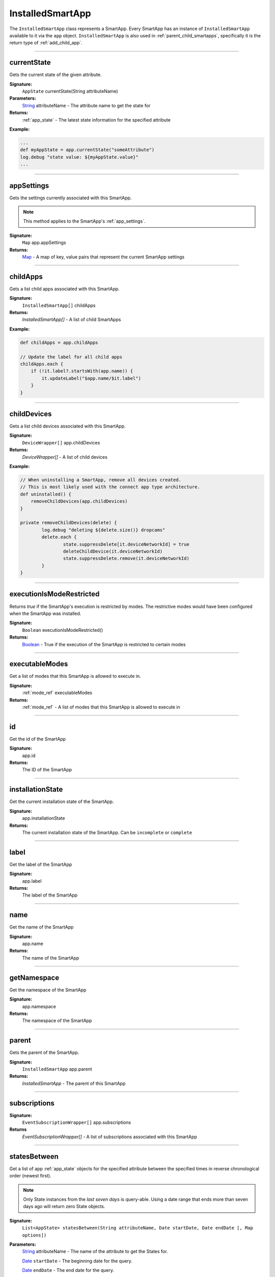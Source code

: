 .. _installed_smart_app_wrapper:

========================
InstalledSmartApp
========================

The ``InstalledSmartApp`` class represents a SmartApp.
Every SmartApp has an instance of ``InstalledSmartApp`` available to it via the ``app`` object.
``InstalledSmartApp`` is also used in :ref:`parent_child_smartapps`, specifically it is the return type of :ref:`add_child_app`.

----

currentState
------------

Gets the current state of the given attribute.

**Signature:**
    ``AppState`` currentState(String attributeName)

**Parameters:**
    `String`_ attributeName - The attribute name to get the state for

**Returns:**
    :ref:`app_state` - The latest state information for the specified attribute

**Example:**

.. code-block:: groovy

    ...
    def myAppState = app.currentState("someAttribute")
    log.debug "state value: ${myAppState.value}"
    ...

----

appSettings
-----------

Gets the settings currently associated with this SmartApp.

.. note::
    This method applies to the SmartApp's :ref:`app_settings`.

**Signature:**
    ``Map`` app.appSettings

**Returns:**
    `Map`_ - A map of key, value pairs that represent the current SmartApp settings

----

childApps
------------

Gets a list child apps associated with this SmartApp.

**Signature:**
    ``InstalledSmartApp[]`` childApps

**Returns:**
    `InstalledSmartApp[]` - A list of child SmartApps

**Example:**

.. code-block:: groovy

    def childApps = app.childApps

    // Update the label for all child apps
    childApps.each {
        if (!it.label?.startsWith(app.name)) {
            it.updateLabel("$app.name/$it.label")
        }
    }

----

childDevices
---------------

Gets a list child devices associated with this SmartApp.

**Signature:**
    ``DeviceWrapper[]`` app.childDevices

**Returns:**
    `DeviceWrapper[]` - A list of child devices

**Example:**

.. code-block:: groovy

    // When uninstalling a SmartApp, remove all devices created.
    // This is most likely used with the connect app type architecture.
    def uninstalled() {
        removeChildDevices(app.childDevices)
    }

    private removeChildDevices(delete) {
	    log.debug "deleting ${delete.size()} dropcams"
	    delete.each {
		    state.suppressDelete[it.deviceNetworkId] = true
		    deleteChildDevice(it.deviceNetworkId)
		    state.suppressDelete.remove(it.deviceNetworkId)
	    }
    }

----

executionIsModeRestricted
----------------------------

Returns `true` if the SmartApp's execution is restricted by modes.
The restrictive modes would have been configured when the SmartApp was installed.

**Signature:**
    ``Boolean`` executionIsModeRestricted()

**Returns:**
    `Boolean`_ - True if the execution of the SmartApp is restricted to certain modes

----

executableModes
------------------

Get a list of modes that this SmartApp is allowed to execute in.

**Signature:**
    :ref:`mode_ref` executableModes

**Returns:**
    :ref:`mode_ref` - A list of modes that this SmartApp is allowed to execute in

----

id
--

Get the id of the SmartApp

**Signature:**
    app.id

**Returns:**
    The ID of the SmartApp

----

installationState
-----------------

Get the current installation state of the SmartApp.

**Signature:**
    app.installationState

**Returns:**
    The current installation state of the SmartApp. Can be ``incomplete`` or ``complete``

----

label
-----

Get the label of the SmartApp

**Signature:**
    app.label

**Returns:**
    The label of the SmartApp

----

name
----

Get the name of the SmartApp

**Signature:**
    app.name

**Returns:**
    The name of the SmartApp

----

getNamespace
------------

Get the namespace of the SmartApp

**Signature:**
    app.namespace

**Returns:**
    The namespace of the SmartApp

----

parent
------

Gets the parent of the SmartApp.

**Signature:**
    ``InstalledSmartApp`` app.parent

**Returns:**
    `InstalledSmartApp` - The parent of this SmartApp

----

subscriptions
-------------

**Signature:**
    ``EventSubscriptionWrapper[]`` app.subscriptions

**Returns**
    `EventSubscriptionWrapper[]` - A list of subscriptions associated with this SmartApp

----

statesBetween
-------------

Get a list of app :ref:`app_state` objects for the specified attribute between the specified times in reverse chronological order (newest first).

.. note::

    Only State instances from the *last seven days* is query-able. Using a date range that ends more than seven days ago will return zero State objects.

**Signature:**
    ``List<AppState> statesBetween(String attributeName, Date startDate, Date endDate [, Map options])``

**Parameters:**
    `String`_ attributeName - The name of the attribute to get the States for.

    `Date`_ ``startDate`` - The beginning date for the query.

    `Date`_ ``endDate`` - The end date for the query.

    `Map`_ options *(optional)* - options for the query. Supported options below:

    ======= ========== ===========
    option  Type       Description
    ======= ========== ===========
    ``max`` `Number`_  The maximum number of Events to return. By default, the maximum is 10.
    ======= ========== ===========

**Returns:**
    `List`_ <:ref:`app_state`> - A list of State objects between the dates specified. A maximum of 1000 :ref:`state_ref` objects will be returned.

**Example:**

.. code-block:: groovy

    ...
    def start = new Date() - 5
    def end = new Date() - 1

    def theStates = app.statesBetween("myAttribute", start, end)
    log.debug "There are ${theStates.size()} between five days ago and yesterday"
    ...

----

statesSince
-------------

Get a list of app :ref:`app_state` objects for the specified attribute since the date specified.

.. note::

    Only State instances from the *last seven days* is query-able. Using a date range that ends more than seven days ago will return zero State objects.

**Signature:**
    ``List<AppState> statesSince(String attributeName, Date startDate [, Map options])``

**Parameters:**
    `String`_ attributeName - The name of the attribute to get the States for.

    `Date`_ ``startDate`` - The beginning date for the query.

    `Map`_ options *(optional)* - options for the query. Supported options below:

    ======= ========== ===========
    option  Type       Description
    ======= ========== ===========
    ``max`` `Number`_  The maximum number of Events to return. By default, the maximum is 10.
    ======= ========== ===========

**Returns:**
    `List`_ <:ref:`app_state`> - A list of State records since the specified start date. A maximum of 1000 :ref:`state_ref` instances will be returned.

**Example:**

.. code-block:: groovy

    def theStates = app.statesSince("myAttribute", new Date() -3)
    log.debug "There are ${theStates.size()} State records in the last 3 days"
    ...

----

updateLabel
-----------

Update the label of this SmartApp.

**Signature:**
    ``void`` app.updateLabel(String label)

**Parameters:**
    `String`_ label - The updated label value

**Returns:**
    `void`

----

.. _Boolean: http://docs.oracle.com/javase/7/docs/api/java/lang/Boolean.html
.. _Date: http://docs.oracle.com/javase/7/docs/api/java/util/Date.html
.. _Map: http://docs.oracle.com/javase/7/docs/api/java/util/Map.html
.. _Number: http://docs.oracle.com/javase/7/docs/api/java/lang/Number.html
.. _Object: http://docs.oracle.com/javase/7/docs/api/java/lang/Object.html
.. _List: http://docs.oracle.com/javase/7/docs/api/java/util/List.html
.. _String: http://docs.oracle.com/javase/7/docs/api/java/lang/String.html
